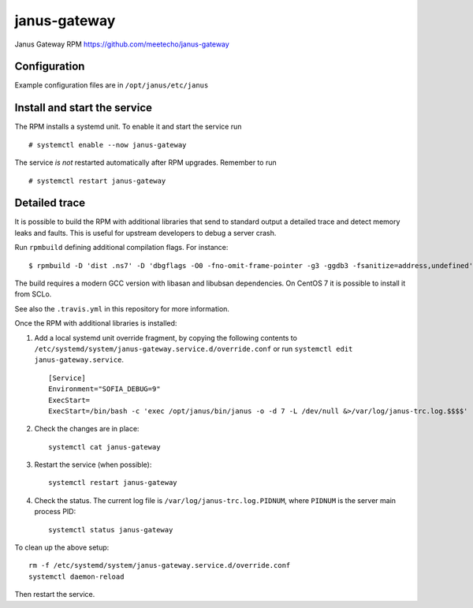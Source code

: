 ==============
janus-gateway
==============

Janus Gateway RPM https://github.com/meetecho/janus-gateway


Configuration
--------------

Example configuration files are in ``/opt/janus/etc/janus``

Install and start the service
-----------------------------

The RPM installs a systemd unit. To enable it and start the service run :: 

    # systemctl enable --now janus-gateway

The service *is not* restarted automatically after RPM upgrades. Remember to run ::

    # systemctl restart janus-gateway


Detailed trace
--------------

It is possible to build the RPM with additional libraries that send to standard output a detailed trace
and detect memory leaks and faults. This is useful for upstream developers to debug a server crash.

Run ``rpmbuild`` defining additional compilation flags. For instance: ::

    $ rpmbuild -D 'dist .ns7' -D 'dbgflags -O0 -fno-omit-frame-pointer -g3 -ggdb3 -fsanitize=address,undefined' janus-gateway.spec

The build requires a modern GCC version with libasan and libubsan dependencies. On CentOS 7 it is possible to install it from SCLo.

See also the ``.travis.yml`` in this repository for more information.

Once the RPM with additional libraries is installed:

1. Add a local systemd unit override fragment, by copying the following 
   contents to ``/etc/systemd/system/janus-gateway.service.d/override.conf``
   or run ``systemctl edit janus-gateway.service``. ::

    [Service]
    Environment="SOFIA_DEBUG=9"
    ExecStart=
    ExecStart=/bin/bash -c 'exec /opt/janus/bin/janus -o -d 7 -L /dev/null &>/var/log/janus-trc.log.$$$$'

2. Check the changes are in place: ::

    systemctl cat janus-gateway

3. Restart the service (when possible): ::

    systemctl restart janus-gateway

4. Check the status. The current log file is ``/var/log/janus-trc.log.PIDNUM``, where ``PIDNUM`` is 
   the server main process PID: ::

    systemctl status janus-gateway

To clean up the above setup: ::

    rm -f /etc/systemd/system/janus-gateway.service.d/override.conf
    systemctl daemon-reload

Then restart the service.
